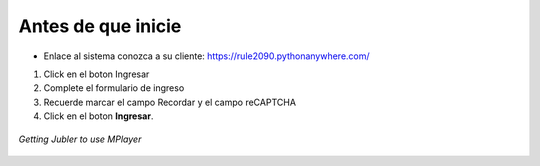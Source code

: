 .. _settingup:


Antes de que inicie
===================

* Enlace al sistema conozca a su cliente: https://rule2090.pythonanywhere.com/

1. Click en el boton Ingresar
2. Complete el formulario de ingreso 
3. Recuerde marcar el campo Recordar y el campo reCAPTCHA
4. Click en el boton **Ingresar**. 

.. figure:: /images/car.png
   :alt: Jubler configuration
   :scale: 40 %
   :align: center

   *Getting Jubler to use MPlayer*

.. figure:: /images/login.png
   :alt: Formulario de ingreso login.html
   :scale: 100 %
   :align: center
